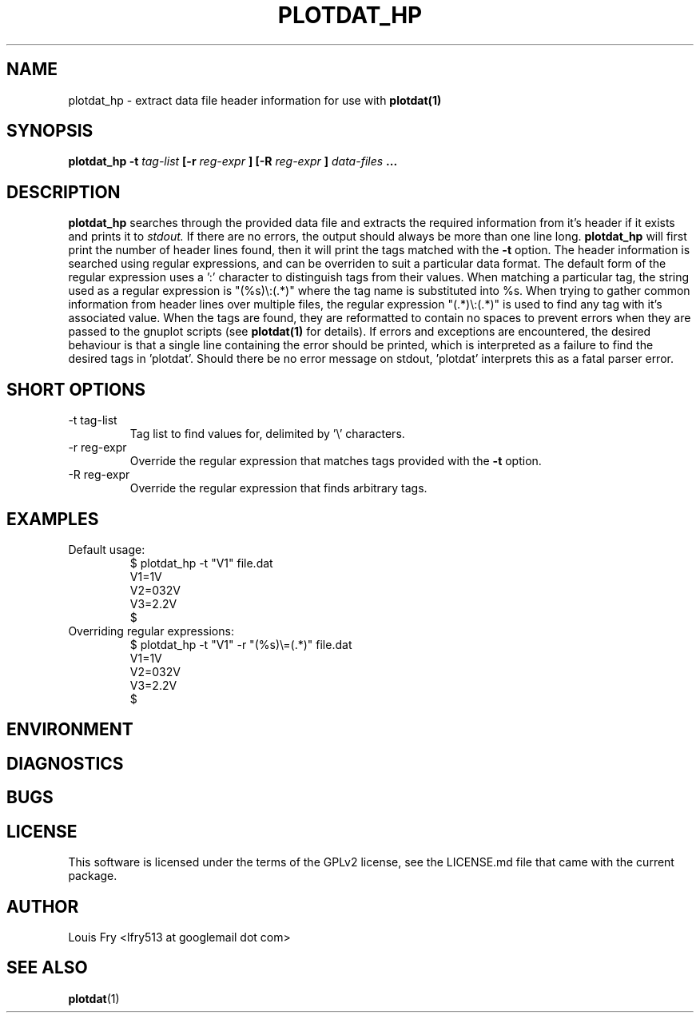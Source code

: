 .\" groff -man -Tascii plotdat_hp.1
.TH PLOTDAT_HP 1 "JANUARY 2014" Linux "User Manuals"
.SH NAME
plotdat_hp \- extract data file header information for use with
.B plotdat(1)
.SH SYNOPSIS
.B plotdat_hp -t
.I tag-list
.B [-r
.I reg-expr
.B ] [-R
.I reg-expr
.B ] 
.I data-files
.B ...
.SH DESCRIPTION
.B plotdat_hp
searches through the provided data file and extracts the required information from it's header if it exists and prints it to
.I stdout.
If there are no errors, the output should always be more than one line long.
.B plotdat_hp
will first print the number of header lines found, then it will print the tags matched with the
.B -t
option. The header information is searched using regular expressions, and can be overriden to suit a particular data format. The default form of the regular expression uses a ':' character to distinguish tags from their values. When matching a particular tag, the string used as a regular expression is "(%s)\\:(.*)" where the tag name is substituted into %s. When trying to gather common information from header lines over multiple files, the regular expression "(.*)\\:(.*)" is used to find any tag with it's associated value. When the tags are found, they are reformatted to contain no spaces to prevent errors when they are passed to the gnuplot scripts (see
.B plotdat(1)
for details). If errors and exceptions are encountered, the desired behaviour is that a single line containing the error should be printed, which is interpreted as a failure to find the desired tags in 'plotdat'. Should there be no error message on stdout, 'plotdat' interprets this as a fatal parser error.
.SH SHORT OPTIONS
.IP "-t tag-list"
Tag list to find values for, delimited by '\\' characters.
.IP "-r reg-expr"
Override the regular expression that matches tags provided with the
.B -t
option.
.IP "-R reg-expr"
Override the regular expression that finds arbitrary tags.
.SH EXAMPLES
.IP "Default usage:"
$ plotdat_hp -t "V1\V2\V3" file.dat
.br
V1=1V
.br
V2=032V
.br
V3=2.2V
.br
$
.IP "Overriding regular expressions:"
$ plotdat_hp -t "V1\V2\V3" -r "(%s)\\=(.*)" file.dat
.br
V1=1V
.br
V2=032V
.br
V3=2.2V
.br
$
.SH ENVIRONMENT
.SH DIAGNOSTICS
.SH BUGS
.SH LICENSE
This software is licensed under the terms of the GPLv2 license, see the LICENSE.md file that came with the current package.
.SH AUTHOR
Louis Fry <lfry513 at googlemail dot com>
.SH "SEE ALSO"
.BR plotdat (1)
